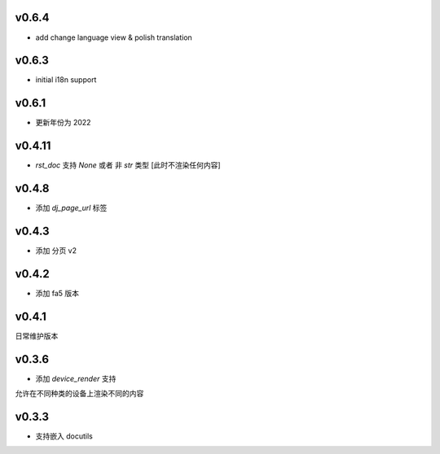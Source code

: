 v0.6.4
=========================

* add change language view & polish translation

v0.6.3
=========================

* initial i18n support

v0.6.1
=========================

* 更新年份为 2022

v0.4.11
=========================

* `rst_doc` 支持 `None` 或者 非 `str` 类型 [此时不渲染任何内容]

v0.4.8
=========================

* 添加 `dj_page_url` 标签

v0.4.3
=========================

* 添加 分页 v2

v0.4.2
=========================

* 添加 fa5 版本

v0.4.1
=========================

日常维护版本

v0.3.6
=========================
* 添加 *device_render* 支持

允许在不同种类的设备上渲染不同的内容


v0.3.3
=========================

* 支持嵌入 docutils

